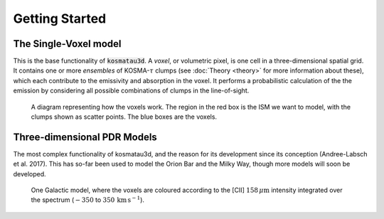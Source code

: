 ***************
Getting Started
***************

The Single-Voxel model
======================

This is the base functionality of :code:`kosmatau3d`.
A *voxel*, or volumetric pixel, is one cell in a three-dimensional spatial
grid.
It contains one or more *ensembles* of KOSMA-:math:`\tau` clumps (see 
:doc:`Theory <theory>` for more information about these), which each contribute 
to the emissivity and absorption in the voxel.
It performs a probabilistic calculation of the the emission by considering all 
possible combinations of clumps in the line-of-sight.

.. figure:: _static/uniform_RT-small_cropped.png
   :alt: voxel diagram
   :width: 500

   A diagram representing how the voxels work.
   The region in the red box is the ISM we want to model, with the clumps 
   shown as scatter points.
   The blue boxes are the voxels.

Three-dimensional PDR Models
============================

The most complex functionality of kosmatau3d, and the reason for its 
development since its conception (Andree-Labsch et al. 2017). 
This has so-far been used to model the Orion Bar and the Milky Way, though more 
models will soon be developed.

.. figure:: _static/integrated_C+1.png
   :alt: model showing integrated C+

   One Galactic model, where the voxels are coloured according to the 
   \[CII\] :math:`158\, \mu\mathrm{m}` intensity integrated over the spectrum
   (:math:`-350` to :math:`350\, \mathrm{km\, s^{-1}}`).